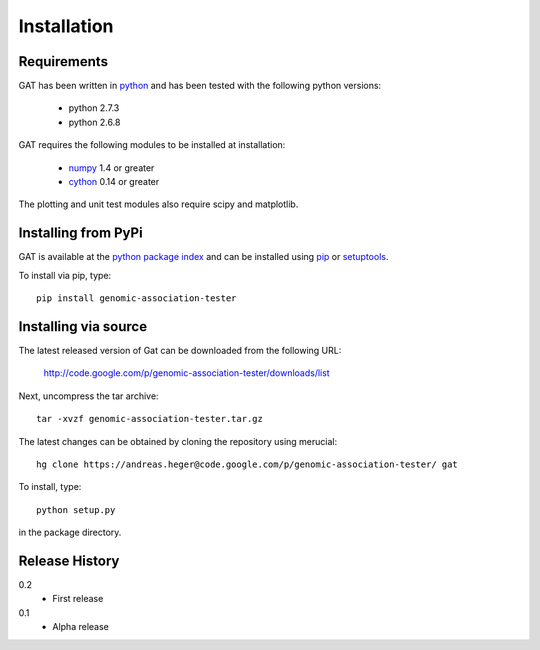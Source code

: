 ============
Installation
============

Requirements
============

GAT has been written in `python <http://www.python.org>`_ and has been
tested with the following python versions:

   * python 2.7.3
   * python 2.6.8

GAT requires the following modules to be installed at installation:

   * `numpy <http://www.numpy.org/>`_ 1.4 or greater
   * `cython <http://www.cython.org/>`_ 0.14 or greater

The plotting and unit test modules also require scipy and matplotlib.

Installing from PyPi
====================

GAT is available at the `python package index
<https://pypi.python.org/pypi>`_ and can be installed
using `pip <http://www.pip-installer.org/en/latest/>`_ or 
`setuptools <https://pypi.python.org/pypi/setuptools>`_.

To install via pip, type::

   pip install genomic-association-tester

Installing via source
=====================

The latest released version of Gat can be downloaded from the following URL:

   http://code.google.com/p/genomic-association-tester/downloads/list

Next, uncompress the tar archive::
   
   tar -xvzf genomic-association-tester.tar.gz

The latest changes can be obtained by cloning the repository
using merucial::

   hg clone https://andreas.heger@code.google.com/p/genomic-association-tester/ gat

To install, type::

   python setup.py

in the package directory.


Release History
===============

0.2
  * First release

0.1 
   * Alpha release
